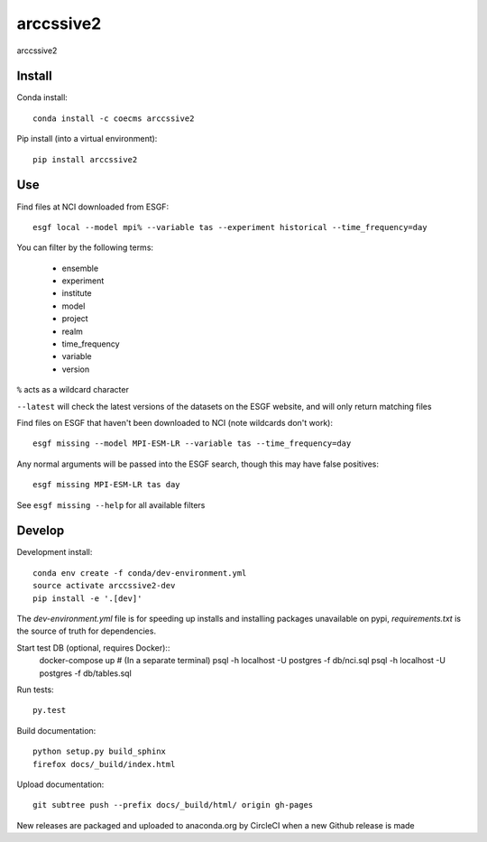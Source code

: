 =============================
arccssive2
=============================

arccssive2

.. image:: https://readthedocs.org/projects/arccssive2/badge/?version=latest
  :target: https://readthedocs.org/projects/arccssive2/?badge=latest
.. image:: https://travis-ci.org/ScottWales/arccssive2.svg?branch=master
  :target: https://travis-ci.org/ScottWales/arccssive2
.. image:: https://circleci.com/gh/ScottWales/arccssive2.svg?style=shield
  :target: https://circleci.com/gh/ScottWales/arccssive2
.. image:: http://codecov.io/github/ScottWales/arccssive2/coverage.svg?branch=master
  :target: http://codecov.io/github/ScottWales/arccssive2?branch=master
.. image:: https://landscape.io/github/ScottWales/arccssive2/master/landscape.svg?style=flat
  :target: https://landscape.io/github/ScottWales/arccssive2/master
.. image:: https://codeclimate.com/github/ScottWales/arccssive2/badges/gpa.svg
  :target: https://codeclimate.com/github/ScottWales/arccssive2
.. image:: https://badge.fury.io/py/arccssive2.svg
  :target: https://pypi.python.org/pypi/arccssive2

.. content-marker-for-sphinx

-------
Install
-------

Conda install::

    conda install -c coecms arccssive2

Pip install (into a virtual environment)::

    pip install arccssive2

---
Use
---

Find files at NCI downloaded from ESGF::

    esgf local --model mpi% --variable tas --experiment historical --time_frequency=day

You can filter by the following terms:
 
 * ensemble
 * experiment
 * institute
 * model
 * project
 * realm
 * time_frequency
 * variable
 * version

``%`` acts as a wildcard character

``--latest`` will check the latest versions of the datasets on the ESGF
website, and will only return matching files

Find files on ESGF that haven't been downloaded to NCI (note wildcards don't work)::

    esgf missing --model MPI-ESM-LR --variable tas --time_frequency=day

Any normal arguments will be passed into the ESGF search, though this may have
false positives::

    esgf missing MPI-ESM-LR tas day

See ``esgf missing --help`` for all available filters

-------
Develop
-------

Development install::

    conda env create -f conda/dev-environment.yml
    source activate arccssive2-dev
    pip install -e '.[dev]'

The `dev-environment.yml` file is for speeding up installs and installing
packages unavailable on pypi, `requirements.txt` is the source of truth for
dependencies.

Start test DB (optional, requires Docker)::
    docker-compose up # (In a separate terminal)
    psql -h localhost -U postgres -f db/nci.sql
    psql -h localhost -U postgres -f db/tables.sql

Run tests::

    py.test

Build documentation::

    python setup.py build_sphinx
    firefox docs/_build/index.html

Upload documentation::

    git subtree push --prefix docs/_build/html/ origin gh-pages

New releases are packaged and uploaded to anaconda.org by CircleCI when a new
Github release is made
